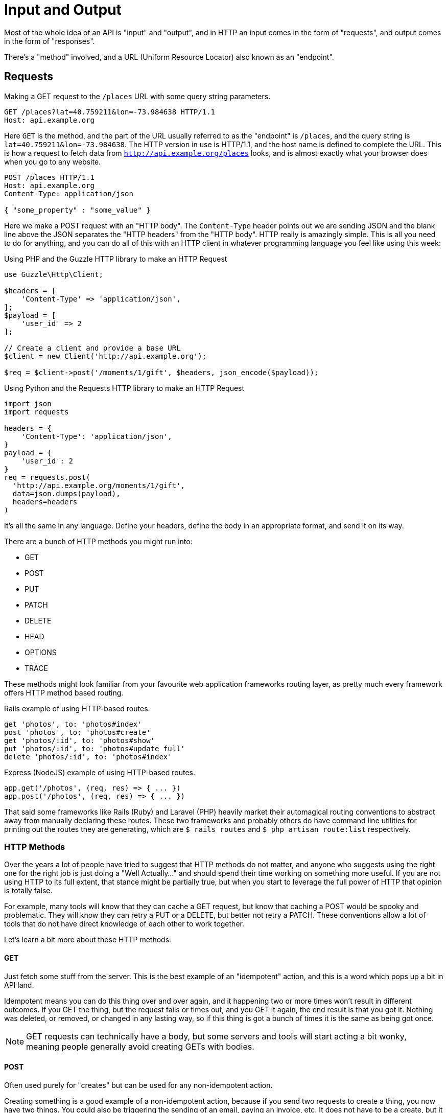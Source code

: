 = Input and Output

Most of the whole idea of an API is "input" and "output", and in HTTP an input
comes in the form of "requests", and output comes in the form of "responses".

There's a "method" involved, and a URL (Uniform Resource Locator) also known as an "endpoint".

== Requests

.Making a GET request to the `/places` URL with some query string parameters.
[source,http]
----
GET /places?lat=40.759211&lon=-73.984638 HTTP/1.1
Host: api.example.org
----

Here `GET` is the method, and the part of the URL usually referred to as the
"endpoint" is `/places`, and the query string is `lat=40.759211&lon=-73.984638`.
The HTTP version in use is HTTP/1.1, and the host name is defined to complete
the URL. This is how a request to fetch data from
`http://api.example.org/places` looks, and is almost exactly what your browser
does when you go to any website.

[source,http]
----
POST /places HTTP/1.1
Host: api.example.org
Content-Type: application/json

{ "some_property" : "some_value" }
----

Here we make a POST request with an "HTTP body". The `Content-Type` header
points out we are sending JSON and the blank line above the JSON separates the
"HTTP headers" from the "HTTP body". HTTP really is amazingly simple. This is
all you need to do for anything, and you can do all of this with an HTTP client
in whatever programming language you feel like using this week:

.Using PHP and the Guzzle HTTP library to make an HTTP Request
[source,php]
----
use Guzzle\Http\Client;

$headers = [
    'Content-Type' => 'application/json',
];
$payload = [
    'user_id' => 2
];

// Create a client and provide a base URL
$client = new Client('http://api.example.org');

$req = $client->post('/moments/1/gift', $headers, json_encode($payload));
----

.Using Python and the Requests HTTP library to make an HTTP Request
[source,python]
----
import json
import requests

headers = {
    'Content-Type': 'application/json',
}
payload = {
    'user_id': 2
}
req = requests.post(
  'http://api.example.org/moments/1/gift',
  data=json.dumps(payload),
  headers=headers
)
----

It's all the same in any language. Define your headers, define the body in an
appropriate format, and send it on its way.

There are a bunch of HTTP methods you might run into:

- GET
- POST
- PUT
- PATCH
- DELETE
- HEAD
- OPTIONS
- TRACE

These methods might look familiar from your favourite web application frameworks
routing layer, as pretty much every framework offers HTTP method based routing.

.Rails example of using HTTP-based routes.
[source,ruby]
----
get 'photos', to: 'photos#index'
post 'photos', to: 'photos#create'
get 'photos/:id', to: 'photos#show'
put 'photos/:id', to: 'photos#update_full'
delete 'photos/:id', to: 'photos#index'
----

.Express (NodeJS) example of using HTTP-based routes.
[source,javascript]
----
app.get('/photos', (req, res) => { ... })
app.post('/photos', (req, res) => { ... })
----


That said some frameworks like Rails (Ruby) and Laravel (PHP) heavily market their
automagical routing conventions to abstract away from manually declaring these
routes. These two frameworks and probably others do have command line utilities
for printing out the routes they are generating, which are `$ rails routes` and
`$ php artisan route:list` respectively.

=== HTTP Methods


Over the years a lot of people have tried to suggest that HTTP methods do not
matter, and anyone who suggests using the right one for the right job is just
doing a "Well Actually..." and should spend their time working on something more
useful. If you are not using HTTP to its full extent, that stance might be
partially true, but when you start to leverage the full power of HTTP that
opinion is totally false.

For example, many tools will know that they can cache a GET request, but know
that caching a POST would be spooky and problematic. They will know they can
retry a PUT or a DELETE, but better not retry a PATCH. These conventions allow a
lot of tools that do not have direct knowledge of each other to work together.

Let's learn a bit more about these HTTP methods.

==== GET

Just fetch some stuff from the server. This is the best example of an "idempotent" action, and this is a word which pops up a bit in API land.

Idempotent means you can do this thing over and over again, and it happening two
or more times won't result in different outcomes. If you GET the thing, but the
request fails or times out, and you GET it again, the end result is that you got
it. Nothing was deleted, or removed, or changed in any lasting way, so if this
thing is got a bunch of times it is the same as being got once.

NOTE: GET requests can technically have a body, but some servers and tools will start
acting a bit wonky, meaning people generally avoid creating GETs with bodies.

==== POST

Often used purely for "creates" but can be used for any non-idempotent action.

Creating something is a good example of a non-idempotent action, because if you
send two requests to create a thing, you now have two things. You could also be
triggering the sending of an email, paying an invoice, etc. It does not have to
be a create, but it will result in that action being executed every time you make a request.

==== PUT

Often incorrectly associated with being an "edit" action, PUT can actually do a
whole lot more than that. PUT is designed to be an idempotent way to send data
to a server, where the request contains the entirety of the resource. Whatever
it says should go, so if the attempt fails for any reason and the client
retries, there will be no negative consequence as it's said the same thing twice.

An example of this would be an image upload. An API might have the ability to
upload an image for a user, which is probably a profile image. A request with
`PUT /users/jane/image` and a body of the image contents (or a JSON
payload with a URL) could then provide the image. It does not matter if the user
already had an image or not, if the request is a success they will have one. If
the upload fails that is fine, another request can be made, and it will be
overridden.

NOTE: Some folks get a bit concerned about this being a "create or update"
action, but their concern comes from a misplaced sense that HTTP verbs
correspond to a specific CRUD action. If somebody complains at you about this,
politely point them at this section.

PUT is not always appropriate, and can lead to race conditions if not used
cautiously.

===== 🏎 Race Conditions 🏎

Think about a resource represented with JSON, that has two properties:
`property1` and `property2`. After getting the initial value of the resource
with a GET request, two different HTTP clients make requests (Request A and
Request B) to update the value of just one property via a PUT. Both `property1`
and `property2` are `false` in the original response of the GET request.

**Request A**

Updating `property1` to be true.

[source,text]
====
PUT /foos/123

{
  "property1": true,
  "property2": false
}
====

**Request B**

Updating `property2` to be true.

[source,text]
====
PUT /foos/123

{
  "property1": false,
  "property2": true
}
====

Both properties started at `false`, and both clients were only trying to update
one property, but little do they know they are clobbering the results and
essentially reverting the updates from other clients. Instead of ending up with
both values being `true`, the API will just hold whatever the most recent
request was, which is going to be `"property1": false` and `"property2": true`.

Some folks consider this to be a feature, but others consider it a bug because
if they only want to update one property, why do they need to send everything?
People in the second camp decide to just send the relevant properties they want
to change, which is a flagrant misuse of how PUT is supposed to work and can
lead to confusion with tools that expect PUT to contain an entire resource, not
just partial changes.

For partial changes, there is another method.

==== PATCH

Patch is a more recent addition to HTTP, with its RFC being finalized in 2010.

[quote,Internet Engineering Task Force (IETF),https://tools.ietf.org/html/rfc5789]
====
The existing HTTP PUT method only allows a complete replacement of a document.
This proposal adds a new HTTP method, PATCH, to modify an existing HTTP resource.
====

So if PUT is for when a client has all the answers and wants to give that
exactly to the server, PATCH is for when the client only wants to update certain
parts of the resource.

Some folks have never heard of the conflict scenario above, and recommend PATCH
because it is essentially a performance improvement. Technically they are right:
sending less stuff over the wire is quicker than sending more stuff.

How exactly PATCH works can vary depending on which data format you're using. If it's JSON
then there are two popular approaches: https://tools.ietf.org/html/rfc6902[JSON
Patch] and https://tools.ietf.org/html/rfc7396[JSON Merge Patch].

JSON Merge Patch is what most people will want to use for general APIs, and it is
simple to use. From the RFC:

[quote,Internet Engineering Task Force (IETF),https://tools.ietf.org/html/rfc7396]
____

Given the following example JSON document:

  {
    "title": "Goodbye!",
    "author" : {
      "givenName" : "John",
      "familyName" : "Doe"
    },
    "tags":[ "example", "sample" ],
    "content": "This will be unchanged"
  }

A user agent wishing to change the value of the "title" member from
"Goodbye!" to the value "Hello!", add a new "phoneNumber" member,
remove the "familyName" member from the "author" object, and replace
the "tags" array so that it doesn't include the word "sample" would
send the following request:

  PATCH /my/resource HTTP/1.1
  Host: example.org
  Content-Type: application/merge-patch+json

  {
    "title": "Hello!",
    "phoneNumber": "+01-123-456-7890",
    "author": {
      "familyName": null
    },
    "tags": [ "example" ]
  }

The resulting JSON document would be:

  {
    "title": "Hello!",
    "author" : {
      "givenName" : "John"
    },
    "tags": [ "example" ],
    "content": "This will be unchanged",
    "phoneNumber": "+01-123-456-7890"
  }
____

==== HEAD

Pretty much exactly the same as GET in every way, but HEAD responses must not
contain a body. This is great for checks to see if something exists (by
inspecting the status code), and if it does the client does not have to wait for
the entire response body to be generated then sent down the wire.

==== DELETE

Guess what this does?!

DELETE requests _can_ contain a body, but generally do not. They are considered
idempotent like PUT, because if you are asking to delete something, and you
accidentally delete it twice, then the response both times should be "Yes this
is deleted".

Some APIs do not implement it that way so a second attempt to
delete the same thing will get a 404. That is a bit of a shame as it means
clients can get a "You cannot delete this" message when they did in fact delete
it... plan accordingly.

== Responses

Much the same as an HTTP request, your HTTP response is going to end up as plain
text (unless you're using SSL, but hang on, we aren't there yet).

.Example HTTP response containing a JSON body
[source,http]
----
HTTP/1.1 200 OK
Server: nginx
Content-Type: application/json

{
  "user":{
    "id":1,
    "name":"Theron Weissnat",
    "bio":"Occaecati excepturi magni odio distinctio dolores.",
    "picture_url":"https://cdn.example.org/foo.png",
    "created_at":"2013-11-22 16:37:57"
  }
}
----

First you might notice the `200 OK`, which is an HTTP status code that says
things worked as expected. No issues here buddy. Then there is the
`Content-Type`, which just says the data is JSON.

=== HTTP Status Codes

A status code is a category of success or failure, with specific codes
being provided for a range of situations, that are essentially metadata
supplementing the body returned from the API.

Back in the early 2000s when AJAX was first a thing, it was far too common for
people to ignore everything other than the body, and return some XML or JSON
saying:

[source,javascript]
----
{ "success": true }
----

These days it's far more common to utilize HTTP properly, and give the
response a status code as defined in the RFC have a number from `200` to
`599` -- with plenty of gaps in between -- and each has a message and a
definition. Most server-side languages, frameworks, etc., default to
`200 OK`.

Status codes are grouped into a few different categories, with the
first number being an identifier of the category of thing that happened.

=== 2XX is all about success

Whatever your application tried to do was successful, up to the point that the
response was sent. A `200 OK` means you got your answer, a `201 Created` means
the thing was created, and a `202 Accepted` is similar but does not say anything
about the actual result, it only indicates that a request was accepted and is
being processed asynchronously. It could still go wrong, but at the time of
responding it was all looking good so far.

=== 3XX is all about redirection

These are all about sending the calling application somewhere else for the
actual resource. The best known of these are the `303 See Other` and the `301
Moved Permanently`, which are used a lot on the web to redirect a browser to
another URL. Usually a redirect will be combined with a `Location` header to
point to the new location of the content.

=== 4XX is all about client errors

Indicate to your clients that they did something wrong. They might have
forgotten to send authentication details, provided invalid data, requested a
resource that no longer exists, or done something else wrong which needs fixing.

=== 5XX is all about service errors

With these status codes, the API, or some network component like a load
balancer, web server, application server, etc. is indicating that something went
wrong on their side. For example, a database connection failed, or another
service was down. Typically, a client application can retry the request. The
server can even specify when the client should retry, using a `Retry-After` HTTP
header.

=== Common Status Codes

Arguments between developers will continue for the rest of time over the
exact appropriate code to use in any given situation, but these are the
most important status codes to look out for in an API:

* 200 - Generic everything is OK
* 201 - Created something OK
* 202 - Accepted but is being processed async (for a video means
encoding, for an image means resizing, etc.)
* 400 - Bad Request (should really be for invalid syntax, but some folks
use for validation)
* 401 - Unauthorized (no current user and there should be)
* 403 - The current user is forbidden from accessing this data
* 404 - That URL is not a valid route, or the item resource does not
exist
* 405 - Method Not Allowed (your framework will probably do this for
you)
* 409 - Conflict (Maybe somebody else just changed some of this data, or
status cannot change from e.g: "published" to "draft")
* 410 - Gone - Data has been deleted, deactivated, suspended, etc.
* 415 - The request had a `Content-Type` which the server does not know
how to handle
* 429 - Rate Limited, which means take a breather, sleep a bit, try
again
* 500 - Something unexpected happened, and it is the API's fault
* 503 - API is not here right now, please try again later

You might spot others popping up from time to time, so check on
http://http.cat/[http.cats] (or
http://www.iana.org/assignments/http-status-codes/http-status-codes.xhtml[iana.org]
for a more formal list) when you see one that's not familiar.

== Mime Types

HTTP APIs can work with all sorts of data. Whilst SOAP may have been restricted
to XML, REST and GraphQL can work with any response types. gRPC is kinda stuck
with Protobuf.

An API can support almost unlimited options, but of course building support for
every content type ever would be a rather laborious job. There are a few we can
cut out early on.

=== Ditch Form Data

"Form Data" uses the `application/x-www-form-urlencoded` mime type, and mostly
only seems to be used by PHP developers. Luckily most other folks ignore this
wholeheartedly.

One issue with form data is similar to how XML suffers a lack of obvious
data types. For example, to handle a boolean a client has to send `1` or `0`,
because sending `property=true` would be a literal true on the server side: `string("true")`.

.Form data doesn't really have data types, just awkward strings.
[source,text]
----
POST /example HTTP/1.1
Host: api.example.org
Content-Type: application/x-www-form-urlencoded

propertyString=something&propertyTrue=1&propertyFalse=0&propertyEmpty=
----

Data types are important, so let's not just throw them out the window for the
sake of "easy access to our data", especially as most web application frameworks
have something like `$request->body->foo` to easily get to the foo property.

WARNING: Rails is awful at this. If you have a `?foo=a` query string parameter,
and you also send `{ "foo": "b" }` in the HTTP body, then `params[:foo]` will be
set to `"b"` as the latter overrides the former. Code that you build, including
any generic frameworks/tooling that you release, should avoid conflating query
strings and body properties at all costs. They're different things and this
nonsense causes confusion, especially when you realize that `params[:action]`
means "controller method name" and actually overrides whatever is in `?action=`
_without_ anything being in the body...

.Instead of form data, use a nice JSON object.
[source,http]
----
POST /checkins HTTP/1.1
Host: api.example.org
Content-Type: application/json

{
    "checkin": {
        "place_id": 1,
        "message": "This is a bunch of text.",
        "with_friends": [1, 2, 3, 4, 5]
    }
}
----

This is a perfectly valid HTTP body for a checkin. You know what they are
saying. You know who the user is from their auth token. You know who they are
with, and some API developers like having it wrapped up in a single `checkin`
key for making it clear the client should be sending a checkin object, not some
other object.

That same request using form data is a mess.

.The alternative to a nice JSON object when using form data.
[source,http]
----
POST /checkins HTTP/1.1
Host: api.example.org
Content-Type: application/x-www-form-urlencoded

checkin[place_id]=1&checkin[message]=This is a bunch of text.&checkin[with_friends][]=1&checkin[with_friends][]=2&checkin[with_friends][]=3&checkin[with_friends][]=4&checkin[with_friends][]=5
----

This makes me upset _and_ angry. Do not do it in your API.

.Mandrill API is having a rough time.
image::images/input-encoded-madness.jpg[Mandril API supports form encoded payloads and this seems to also be urlencoded and everyone is sad.]

Finally, do not try to be clever by mixing JSON with form data:

.This is nonsense. Do not do it.
[source,http]
----
POST /checkins HTTP/1.1
Host: api.example.org
Content-Type: application/x-www-form-urlencoded

json="{
    \"checkin\": {
        \"place_id\": 1,
        \"message\": \"This is a bunch of text.\",
        \"with_friends\": [1, 2, 3, 4, 5]
    }
}"
----

This actually happens surprisingly often in the wild.

image::images/input-output-json-json.jpg[]

// TODO I wrote "Some folks even"... then totally forgot what I was writing about. Did I have a point? Maybe

=== Why many prefer JSON to XML

Any modern API you interact with will support JSON, or there is some fancy
binary format being used. Sometimes APIs will support XML too, especially if the
API is maintained by an older financial services company. XML generally takes
more memory to convey the same amount of data as JSON, as its similarity to HTML
means it requires both a start and an end tag containing the same name.

Beyond purely the size of the data being stored, XML is rather terrible with
handling different data types. That might not worry dynamic language developers
all that much, but look at this:

.An example of a bunch of different data types in JSON.
[source,javascript]
----
{
  "place": {
    "id" : 1,
    "name": "This is a bunch of text.",
    "is_true": false,
    "maybe": null,
    "empty_string": ""
  }
}
----

.The same example but in XML.
[source,xml]
----
<places>
    <place>
        <id>1</id>,
        <name>This is a bunch of text.</name>
        <is_true>0</is_true>
        <maybe />
        <empty_string />
    </place>
</places>
----

Basically, in XML, _everything_ is considered a string, meaning integers,
booleans, and nulls can be confused. Both `maybe` and `empty_string` have the
same value, because there is no way to denote a null value either. Gross.

Work out which content type(s) you actually need, and _stick to that_. The
Flickr API used to support `lolcat` as a joke, and that was probably the result
of a hack project in which the development team were only paid with cold pizza.
JSON is fine.

CSV can be pretty handy as an export format too, especially if your API is
offering data for any sort of "Reports".

Whatever you decide to offer, make it very clear in your documentation what
formats are supported. HTTP clients can request a specific `Content-Type` be
used for the response by placing it in the `Accept` header on the request, and
if that type is not available you can return a 406 Not Acceptable response,
which is one of many errors an API can return when a request goes wrong.

image::images/406.jpg[406 - Not Acceptable - Kitty does not want a bath.]

// TODO when to return a body
// - PATCH/PUT/POST returning content, maaaaybe it should be Content-Location
// instead of a direct return
// What (if anything) do you return in the response body for POST, PUT and PATCH?
